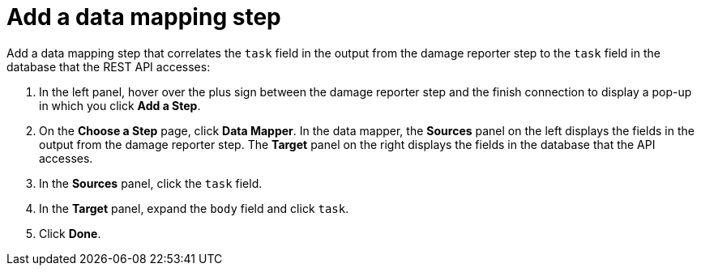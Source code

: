 [id='amq2api-add-mapping-step']
= Add a data mapping step

Add a data mapping step that correlates the `task` field in the
output from the damage reporter step to the `task` field in the
database that the REST API accesses:

. In the left panel, hover over the plus sign between the damage reporter
step and the finish connection to display a pop-up in which
you click *Add a Step*.
. On the *Choose a Step* page, click *Data Mapper*. In the data mapper,
the *Sources* panel on the left displays the fields in the
output from the damage reporter step. The
*Target* panel on the right displays the fields in the database that
the API accesses.
. In the *Sources* panel, click the `task` field.
. In the *Target* panel, expand the `body` field and click `task`.
. Click *Done*.
